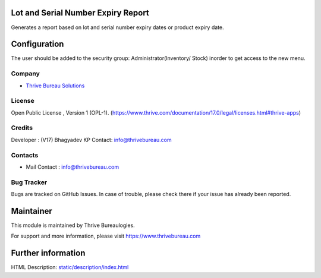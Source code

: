 .. image:: https://img.shields.io/badge/licence-OPL--1-red.svg
    :target: https://www.thrive.com/documentation/17.0/legal/licenses.html#thrive-apps
    :alt: License: OPL-1

Lot and Serial Number Expiry Report
===================================
Generates a report based on lot and serial number expiry dates or product expiry date.

Configuration
=============
The user should be added to the security group: Administrator(Inventory/ Stock) inorder to get access to the new menu.

Company
-------
* `Thrive Bureau Solutions <https://thrivebureau.com/>`__

License
-------
Open Public License , Version 1 (OPL-1).
(https://www.thrive.com/documentation/17.0/legal/licenses.html#thrive-apps)

Credits
-------
Developer : (V17) Bhagyadev KP
Contact: info@thrivebureau.com

Contacts
--------
* Mail Contact : info@thrivebureau.com

Bug Tracker
-----------
Bugs are tracked on GitHub Issues. In case of trouble, please check there if your issue has already been reported.

Maintainer
==========
.. image:: https://thrivebureau.com/images/logo.png
   :target: https://thrivebureau.com

This module is maintained by Thrive Bureaulogies.

For support and more information, please visit https://www.thrivebureau.com

Further information
===================
HTML Description: `<static/description/index.html>`__
